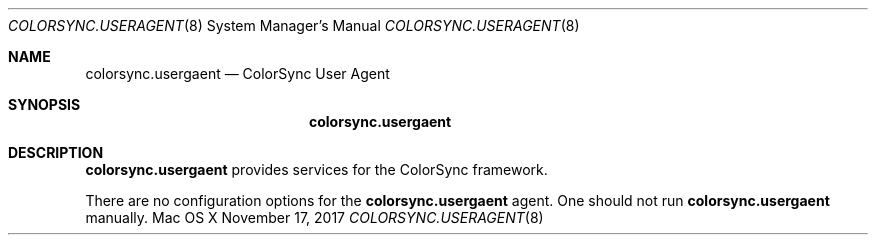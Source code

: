 .\""Copyright (c) 2017 Apple Computer, Inc. All Rights Reserved.
.Dd November 17, 2017
.Dt COLORSYNC.USERAGENT 8
.Os "Mac OS X"
.Sh NAME
.Nm colorsync.usergaent
.Nd ColorSync User Agent
.Sh SYNOPSIS
.Nm
.Sh DESCRIPTION
.Nm
provides services for the ColorSync framework.
.Pp
There are no configuration options for the
.Nm 
agent.
One should not run 
.Nm 
manually.
